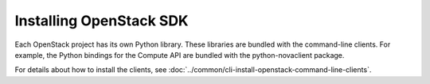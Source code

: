 Installing OpenStack SDK
-------------------------

Each OpenStack project has its own Python library. These libraries are
bundled with the command-line clients. For example, the Python bindings
for the Compute API are bundled with the python-novaclient package.

For details about how to install the clients, see
:doc:`../common/cli-install-openstack-command-line-clients`.

